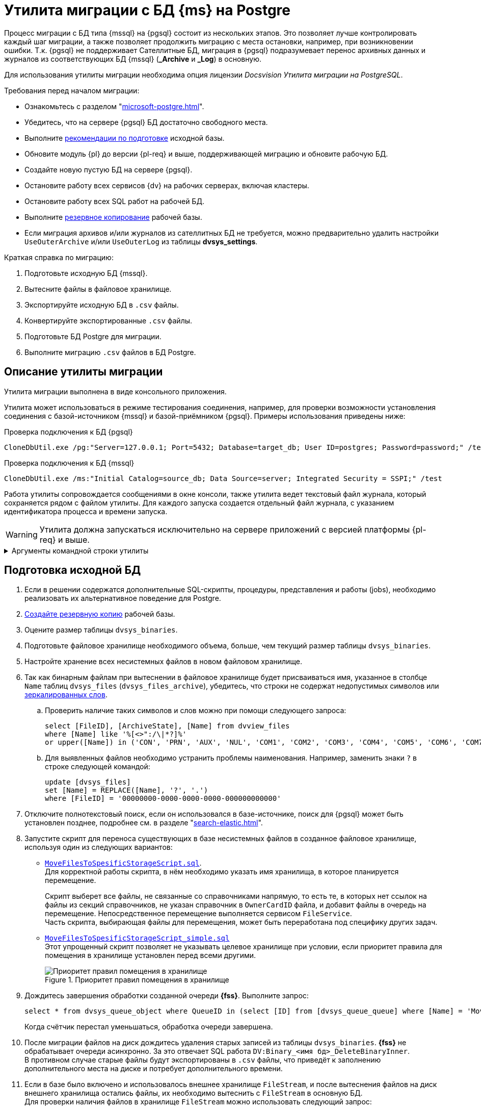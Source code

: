 :pg: Postgre

= Утилита миграции с БД {ms} на {pg}

Процесс миграции с БД типа {mssql} на {pgsql} состоит из нескольких этапов. Это позволяет лучше контролировать каждый шаг миграции, а также позволяет продолжить миграцию с места остановки, например, при возникновении ошибки. Т.к. {pgsql} не поддерживает Сателлитные БД, миграция в {pgsql} подразумевает перенос архивных данных и журналов из соответствующих БД {mssql} (*_Archive* и *_Log*) в основную.

Для использования утилиты миграции необходима опция лицензии _Docsvision Утилита миграции на PostgreSQL_.

[#requirements]
.Требования перед началом миграции:
****
* Ознакомьтесь с разделом "xref:microsoft-postgre.adoc[]".
* Убедитесь, что на сервере {pgsql} БД достаточно свободного места.
* Выполните <<prepare,рекомендации по подготовке>> исходной базы.
* Обновите модуль {pl} до версии {pl-req} и выше, поддерживающей миграцию и обновите рабочую БД.
* Создайте новую пустую БД на сервере {pgsql}.
* Остановите работу всех сервисов {dv} на рабочих серверах, включая кластеры.
* Остановите работу всех SQL работ на рабочей БД.
* Выполните xref:db-backup.adoc[резервное копирование] рабочей базы.
* Если миграция архивов и/или журналов из сателлитных БД не требуется, можно предварительно удалить настройки `UseOuterArchive` и/или `UseOuterLog` из таблицы *dvsys_settings*.
****

.Краткая справка по миграцию:
. Подготовьте исходную БД {mssql}.
. Вытесните файлы в файловое хранилище.
. Экспортируйте исходную БД в `.csv` файлы.
. Конвертируйте экспортированные `.csv` файлы.
. Подготовьте БД {pg} для миграции.
. Выполните миграцию `.csv` файлов в БД {pg}.

[#description]
== Описание утилиты миграции

Утилита миграции выполнена в виде консольного приложения.

Утилита может использоваться в режиме тестирования соединения, например, для проверки возможности установления соединения с базой-источником {mssql} и базой-приёмником {pgsql}. Примеры использования приведены ниже:

.Проверка подключения к БД {pgsql}
[source,shell]
----
CloneDbUtil.exe /pg:"Server=127.0.0.1; Port=5432; Database=target_db; User ID=postgres; Password=password;" /test
----

.Проверка подключения к БД {mssql}
[source,shell]
----
CloneDbUtil.exe /ms:"Initial Catalog=source_db; Data Source=server; Integrated Security = SSPI;" /test
----

Работа утилиты сопровождается сообщениями в окне консоли, также утилита ведет текстовый файл журнала, который сохраняется рядом с файлом утилиты. Для каждого запуска создается отдельный файл журнала, с указанием идентификатора процесса и времени запуска.

WARNING: Утилита должна запускаться исключительно на сервере приложений с версией платформы {pl-req} и выше.

.Аргументы командной строки утилиты
[%collapsible]
====
[source,shell]
----
CloneDbUtil.exe [@argfile] [/ms:] [/pg:] [/p:]
[/install[+|-]] [/clone[+|-]] [/export|e[+|-]] [/l:] [/import[+|-]]
[/test[+|-]] [/f[+|-]] [/in:] [/out:] [/infolder:]
[/outfolder:] [/s[+|-]] [/m:] [/help|?|h]

@argfile прочитать аргументы из файла.
/ms: строка подключения к БД MsSql (По умолчанию: "")
/pg: строка подключения к БД PgSql (По умолчанию: "")
/p: Экпортировать/Импортировать путь папки (По умолчанию: "")
/install[+|-] установить экспортированные объекты
/clone[+|-] клонировать структуру БД
/export[+|-] экспортировать таблица в файлы csv
/l: Ограничить число таблиц для экспортирования в один выззов (По умолчанию: "0")
/import[+|-] импортировать таблицы из файлов csv
/test[+|-] проверить подключеник базам данных
/f[+|-] нормализовать файл
/in: путь к файлу-источнику (По умолчанию: "")
/out: путь к файлу-приёмнику (По умолчанию: "")
/infolder: папка-источник с файлами csv (По умолчанию: "")
/outfolder: папка-приёмник с конвертированными файлами csv (По умолчанию: "")
/s[+|-] разделить файл
/m: максимальное число строк в файле (для разделения) (По умолчанию:
"2000")
/license: проверка лицензии
/help: справка по использованию
----
====

[#prepare]
== Подготовка исходной БД

. Если в решении содержатся дополнительные SQL-скрипты, процедуры, представления и работы (jobs), необходимо реализовать их альтернативное поведение для {pg}.
. xref:db-backup.adoc[Создайте резервную копию] рабочей базы.
. Оцените размер таблицы `dvsys_binaries`.
. Подготовьте файловое хранилище необходимого объема, больше, чем текущий размер таблицы `dvsys_binaries`.
. Настройте хранение всех несистемных файлов в новом файловом хранилище.
. Так как бинарным файлам при вытеснении в файловое хранилище будет присваиваться имя, указанное в столбце `Name` таблиц `dvsys_files` (`dvsys_files_archive`), убедитесь, что строки не содержат недопустимых символов или https://docs.microsoft.com/en-us/windows/win32/fileio/naming-a-file[зеркалированных слов].
+
.. Проверить наличие таких символов и слов можно при помощи следующего запроса:
+
[source,sql]
----
select [FileID], [ArchiveState], [Name] from dvview_files
where [Name] like '%[<>":/\|*?]%'
or upper([Name]) in ('CON', 'PRN', 'AUX', 'NUL', 'COM1', 'COM2', 'COM3', 'COM4', 'COM5', 'COM6', 'COM7', 'COM8', 'COM9', 'LPT1', 'LPT2', 'LPT3', 'LPT4', 'LPT5', 'LPT6', 'LPT7', 'LPT8', 'LPT9')
----
+
.. Для выявленных файлов необходимо устранить проблемы наименования. Например, заменить знаки `?` в строке следующей командой:
+
[source,sql]
----
update [dvsys_files]
set [Name] = REPLACE([Name], '?', '.')
where [FileID] = '00000000-0000-0000-0000-000000000000'
----
+
. Отключите полнотекстовый поиск, если он использовался в базе-источнике, поиск для {pgsql} может быть установлен позднее, подробнее см. в разделе "xref:search-elastic.adoc[]".
. Запустите скрипт для переноса существующих в базе несистемных файлов в созданное файловое хранилище, используя один из следующих вариантов:
+
* `xref:admin:attachment$MoveFilesToSpesificStorageScript.sql[MoveFilesToSpesificStorageScript.sql]`. +
Для корректной работы скрипта, в нём необходимо указать имя хранилища, в которое планируется перемещение.
+
Скрипт выберет все файлы, не связанные со справочниками напрямую, то есть те, в которых нет ссылок на файлы из секций справочников, не указан справочник в `OwnerCardID` файла, и добавит файлы в очередь на перемещение. Непосредственное перемещение выполняется сервисом `FileService`. +
Часть скрипта, выбирающая файлы для перемещения, может быть переработана под специфику других задач.
+
* `xref:admin:attachment$MoveFilesToSpesificStorageScript_simple.sql[MoveFilesToSpesificStorageScript_simple.sql]` +
Этот упрощенный скрипт позволяет не указывать целевое хранилище при условии, если приоритет правила для помещения в хранилище установлен перед всеми другими.
+
.Приоритет правил помещения в хранилище
image::admin:storage-migrate.png[Приоритет правил помещения в хранилище]
+
. Дождитесь завершения обработки созданной очереди *{fss}*. Выполните запрос:
+
[source,sql]
----
select * from dvsys_queue_object where QueueID in (select [ID] from [dvsys_queue_queue] where [Name] = 'MoveFilesToStorage')
----
+
Когда счётчик перестал уменьшаться, обработка очереди завершена.
+
. После миграции файлов на диск дождитесь удаления старых записей из таблицы `dvsys_binaries`. *{fss}* не обрабатывает очереди асинхронно. За это отвечает SQL работа `DV:Binary_<имя бд>_DeleteBinaryInner`. +
В противном случае старые файлы будут экспортированы в `.csv` файлы, что приведёт к заполнению дополнительного места на диске и потребует дополнительного времени.
. Если в базе было включено и использовалось внешнее хранилище `FileStream`, и после вытеснения файлов на диск внешнего хранилища остались файлы, их необходимо вытеснить с `FileStream` в основную БД. +
Для проверки наличия файлов в хранилище `FileStream` можно использовать следующий запрос:
+
[source,sql]
----
select top 1 * from dvsys_binaries where [StreamData] is not null
----
+
Если запрос возвращает ответ, выполните обратное вытеснение:
+
[source,sql]
----
update b set [Data] = [StreamData], [StreamData] = null from dvsys_binaries b where b.[StreamData] is not null;
update f set [StorageState] = 0 from dvsys_files f where [StorageState] = 1;
----
+
. Выполните аналогичные действия для архивной части.

[#migration]
== Выполнение миграции

. Перед продолжением убедитесь, что <<requirements,выполнены все указанные выше требования>>.
. Сгенерируйте в рабочей БД вспомогательные объекты (таблицы и представления). Пример команды приведён ниже:
+
[source,shell]
----
CloneDbUtil.exe /ms:"Initial Catalog= source_db; Data Source=server; Integrated Security = SSPI;" /install
----
+
. Создайте папку для экспорта таблицы в `.csv` файлы на сервере {mssql}. +
Экспорт выполняется на сервере СУБД утилитой `bcp.exe`, входящей в состав {mssql} Server. Использование команды из примера ниже вызовет `bcp.exe`:
+
[source,shell]
----
CloneDbUtil.exe /ms:"Initial Catalog= source_db; Data Source=server; Integrated Security = SSPI;" /p:"D:\clone_db_data" /export /l:10
----
+
Ключ `/l:10` может использоваться для ограничения количества таблиц, выгружаемых за раз. Если ключ не указан, выгружаются все таблицы. Рекомендуется использовать этот ключ для порционного выполнения, контролируя доступное дисковое пространство.
+
****
Экспорт таблиц в `.csv` файлы предполагает работу с функцией `xp_cmdshell`, которая может быть выключена для {mssql} Server, что приведет к ошибке вида `SQL Server blocked access to procedure 'sys.xp_cmdshell'`. Если это произошло, следует включить параметр конфигурации сервера `xp_cmdshell`.

[source,sql]
----
  -- To allow advanced options to be changed.
EXECUTE sp_configure 'show advanced options', 1;
GO
-- To update the currently configured value for advanced options.
RECONFIGURE;
GO
-- To enable the feature.
EXECUTE sp_configure 'xp_cmdshell', 1;
GO
-- To update the currently configured value for this feature.
RECONFIGURE;
GO
-- To set "show advanced options" back to false
EXECUTE sp_configure 'show advanced options', 0;
GO
-- To update the currently configured value for advanced options.
RECONFIGURE;
GO
----

Выполните экспорт, а затем снова выключите функцию `xp_cmdshell`:

[source,sql]
----
  -- To allow advanced options to be changed.
EXECUTE sp_configure 'show advanced options', 1;
GO
-- To update the currently configured value for advanced options.
RECONFIGURE;
GO
-- To disable the feature.
EXECUTE sp_configure 'xp_cmdshell', 0;
GO
-- To update the currently configured value for this feature.
RECONFIGURE;
GO
-- To set "show advanced options" back to false
EXECUTE sp_configure 'show advanced options', 0;
GO
-- To update the currently configured value for advanced options.
RECONFIGURE;
GO
----

Экспорт данных требует указывать папку, в которую будут выгружены `.csv` файлы на той же машине, на которой установлен {mssql} Server. Например, может быть так: `\\server\Backups\Migration`.
****
+
. Измените кодировку `.csv` файлов. +
Файлы выгружаются с кодировкой Юникод в то время как нативная кодировка {pgsql} -- UTF8, поэтому у файлов потребуется сменить кодировку и нормализовать определенные символы. Для этого предусмотрен следующий этап и режим работы утилиты.
+
Чтобы изменить кодировку файлов, созданных при экспорте, необходимо перенести их на сервер, где создана БД {pg}, а затем на этом сервере запустить утилиту и выполнить перекодировку:
+
[source,shell]
----
CloneDbUtil.exe /f /infolder:"C:\clone_db_data" /outfolder:"C:\clone_db_data2"
----
+
Команда выше перекодирует и нормализует каждый `.csv` файл в директории `C:\clone_db_data`. Папка, в которой будут храниться перекодированные файлы, должна быть создана. Обработанные файлы сохраняются в директории `C:\clone_db_data2`. Для работы этого этапа необходимо предусмотреть дисковое пространство.
+
Перекодировку можно выполнить и для отдельного файла, например так:
+
[source,shell]
----
CloneDbUtil.exe /f /in:"C:\clone_db_data\dvsys_instances.cvs" /out:"C:\clone_db_data2\dvsys_instances.cvs"
----
+
****
Для импорта `.csv` файлов в базу {pg} их необходимо разместить на диск той машины, где развернут {pgsql}. При этом {pgsql} должен иметь доступ (соответствующие права у соответствующего пользователя) к этой папке. Поэтому можно задать, например, такой путь: `C:\Program Files\PostgreSQL\12\share\Migration`. До выполнения команды необходимо обеспечить наличие всех подпапок в пути. В противном случае возникнет ошибка вида `Не удалось обнаружить часть пути`).
****
+
. Создайте структуры БД {pgsql} для импорта таблиц. +
Утилита использует метаданные из базы-источника для генерации скриптов библиотек карточек и сгенерирует таблицы необходимой структуры в базе {pgsql}.
+
[source,shell]
----
CloneDbUtil.exe /ms:"Initial Catalog= source_db; Data Source=server; Integrated Security = SSPI;" /pg:"Server=127.0.0.1; Port=5432; Database=target_db; User ID=postgres; Password=password;" /clone
----
+
. Выполните импорт `.csv` файлов:
+
[source,shell]
----
CloneDbUtil.exe /ms:"Initial Catalog= source_db; Data Source=server; Integrated Security = SSPI;" /pg:"Server=127.0.0.1; Port=5432; Database=target_db; User ID=postgres; Password=password;" /import /p:"C:\clone_db_data2" /l:25
----
+
Список таблиц для обработки хранится в базе-источнике в таблице `dvexport_commands`. В ней же записаны команды для импорта и экспорта. При необходимости текст команд может быть исправлен SQL-запросом, и уже исправленные команды будут выполняться утилитой в режимах `/export` или `/import`. Кроме того, в столбце `Status` для каждой таблицы предусмотрен статус обработки. Всего их пять:
+
* `0` -- not exported; Таблица не обрабатывалась
* `1` -- export started; Запущен экспорт в csv файл, процесс выполняется
* `2` -- export finished; Процесс экспорта успешно завершен.
* `3` -- import started; Запущен процесс импорта csv файла в базу pg
* `4` -- import finished; Процесс импорта успешно завершен
+
Если процесс импорта или экспорта не завершается успешно, запись остается в соответствующем статусе. Для возобновления процесса после устранения причин неудачи нужно запросом скорректировать статус на предыдущий и повторить запуск утилиты. Утилита продолжит работу с этой таблицы.
+
. Выполните полное обновление базы {pg} через консоль настройки {dv}.
+
Рекомендуется понизить версию базы и библиотек карточек запросом. Например, если версия базы-источника была `4352`, перед обновлением следует выполнить команды:
+
[source,pgsql]
----
update dvsys_globalinfo set "Version" =  4350;
update dvsys_libraries set "SysVersion" = 4350 where "SysVersion" = 4352;
update dvsys_carddefs set "SysVersion" = 4350 where "SysVersion" = 4352;
----
+
// . Установите заново все серверные расширения {dv}.o
// Например, серверное расширение {wc}а.
. Назначьте {pgsql} базу основной и отключите базу {mssql} в Консоли настройки {dv}.
. Заново выполните настройки модуля {wf}, настройки почты.
. Запустите все остановленные сервисы.
. При повторном экспорте, например в другую папку потребуется сменить статус БД:
+
[source,sql]
----
(update [alias_migrationpg].[dbo].[dvexport_commands] set [status] = 0)
----
+
В противном случае экспорт не будет выполнен, т.к. утилита определит, что экспорт уже прошел и повторно его не выполнит.

[#test]
== Проверка работы

Проверьте работу всех клиентов:

. Открытие клиента.
. Открытие различных папок.
. Открытие всех видов карточек.
. Открытие файлов приложенных к карточкам.
. Создание различных файлов.
. Прикладывание файлов.
. Запуск и работу БП.
